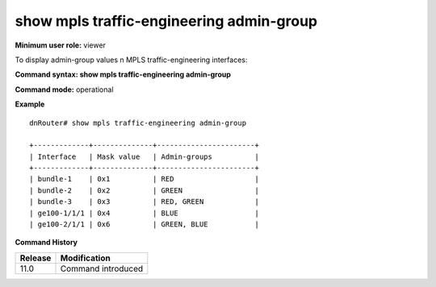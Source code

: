 show mpls traffic-engineering admin-group
-----------------------------------------

**Minimum user role:** viewer

To display admin-group values n MPLS traffic-engineering interfaces:



**Command syntax: show mpls traffic-engineering admin-group**

**Command mode:** operational



**Example**
::

	dnRouter# show mpls traffic-engineering admin-group
	
	+-------------+--------------+-----------------------+
	| Interface   | Mask value   | Admin-groups          |
	+-------------+--------------+-----------------------+
	| bundle-1    | 0x1          | RED                   |
	| bundle-2    | 0x2          | GREEN                 |
	| bundle-3    | 0x3          | RED, GREEN            |
	| ge100-1/1/1 | 0x4          | BLUE                  |
	| ge100-2/1/1 | 0x6          | GREEN, BLUE           |
	
	

.. **Help line:**

**Command History**

+---------+--------------------+
| Release | Modification       |
+=========+====================+
| 11.0    | Command introduced |
+---------+--------------------+



